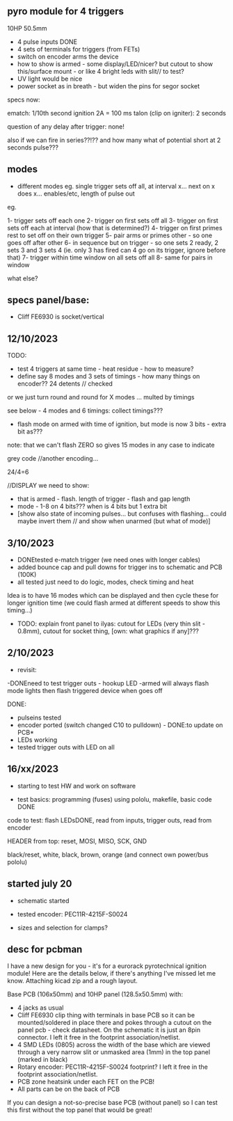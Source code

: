 ** pyro module for 4 triggers

10HP 50.5mm

- 4 pulse inputs DONE
- 4 sets of terminals for triggers (from FETs)
- switch on encoder arms the device
- how to show is armed - some display/LED/nicer? but cutout to show this/surface mount - or like 4 bright leds with slit// to test?
- UV light would be nice
- power socket as in breath - but widen the pins for segor socket

specs now:

ematch: 1/10th second ignition 2A = 100 ms
talon (clip on igniter): 2 seconds

question of any delay after trigger: none!

also if we can fire in series??!?? and how many
what of potential short at 2 seconds pulse???

** modes

- different modes eg. single trigger sets off all, at interval x... next on x does x... enables/etc, length of pulse out

eg.

1- trigger sets off each one
2- trigger on first sets off all
3- trigger on first sets off each at interval (how that is determined?)
4- trigger on first primes rest to set off on their own trigger 
5- pair arms or primes other - so one goes off after other 
6- in sequence but on trigger - so one sets 2 ready, 2 sets 3 and 3 sets 4 (ie. only 3 has fired can 4 go on its trigger, ignore before that)
7- trigger within time window on all sets off all 
8- same for pairs in window

what else?

** specs panel/base:

- Cliff FE6930 is socket/vertical

** 12/10/2023

TODO:

- test 4 triggers at same time - heat residue - how to measure?
- define say 8 modes and 3 sets of timings - how many things on encoder?? 24 detents // checked

or we just turn round and round for X modes ... multed by timings

see below - 4 modes and 6 timings: collect timings???

- flash mode on armed with time of ignition,  but mode is now 3 bits - extra bit as???

note: that we can't flash ZERO so gives 15 modes in any case to indicate

grey code //another encoding...

24/4=6

//DISPLAY we need to show:

- that is armed - flash. length of trigger - flash and gap length
- mode - 1-8 on 4 bits??? when is 4 bits but 1 extra bit
- [show also state of incoming pulses... but confuses with flashing... could maybe invert them // and show when unarmed (but what of mode)]

** 3/10/2023

- DONEtested e-match trigger (we need ones with longer cables)
- added bounce cap and pull downs for trigger ins to schematic and PCB (100K)
- all tested just need to do logic, modes, check timing and heat

Idea is to have 16 modes which can be displayed and then cycle these
for longer ignition time (we could flash armed at different speeds to
show this timing...)
 
- TODO: explain front panel to ilyas: cutout for LEDs (very thin slit - 0.8mm), cutout for socket thing, [own: what graphics if any]???

** 2/10/2023

- revisit:

-DONEneed to test trigger outs - hookup LED
-armed will always flash mode lights then flash triggered device when goes off

DONE:
- pulseins tested 
- encoder ported (switch changed C10 to pulldown) - DONE:to update on PCB*
- LEDs working
- tested trigger outs with LED on all

** 16/xx/2023

- starting to test HW and work on software

- test basics: programming (fuses) using pololu, makefile, basic code DONE

code to test: flash LEDsDONE, read from inputs, trigger outs, read from encoder

HEADER from top: reset, MOSI, MISO, SCK, GND

black/reset, white, black, brown, orange (and connect own power/bus pololu)

** started july 20

- schematic started
- tested encoder: PEC11R-4215F-S0024

- sizes and selection for clamps?

** desc for pcbman

I have a new design for you - it's for a eurorack pyrotechnical
ignition module! Here are the details below, if there's anything I've
missed let me know. Attaching kicad zip and a rough layout.

Base PCB (106x50mm) and 10HP panel (128.5x50.5mm) with:

- 4 jacks as usual
- Cliff FE6930 clip thing with terminals in base PCB so it can be
  mounted/soldered in place there and pokes through a cutout on the
  panel pcb - check datasheet. On the schematic it is just an 8pin connector. I left it free in the footprint association/netlist.
- 4 SMD LEDs (0805) across the width of the base which are viewed through a very narrow slit or unmasked area (1mm) in the top panel (marked in black)
- Rotary encoder: PEC11R-4215F-S0024 footprint? I left it free in the footprint association/netlist.
- PCB zone heatsink under each FET on the PCB!
- All parts can be on the back of PCB

If you can design a not-so-precise base PCB (without panel) so I can test this first without the top panel that would be great!
